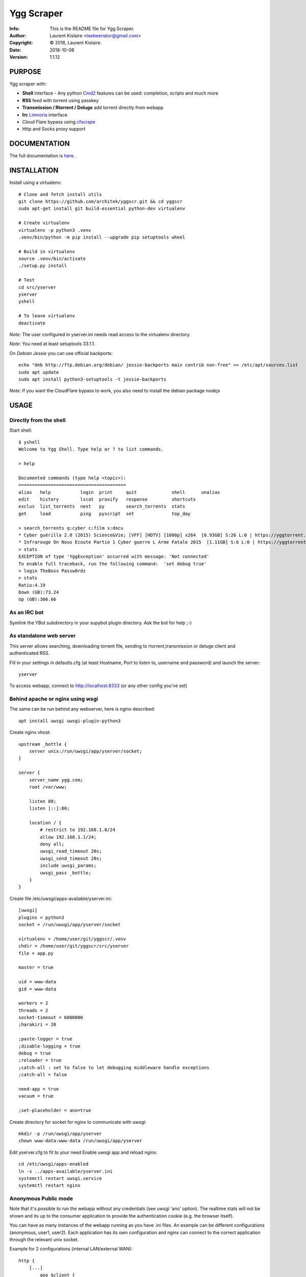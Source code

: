 ===========
Ygg Scraper
===========
:Info: This is the README file for Ygg Scraper.
:Author: Laurent Kislaire <teebeenator@gmail.com>
:Copyright: © 2018, Laurent Kislaire.
:Date: 2018-10-08
:Version: 1.1.12

.. index: README
.. image:: https://travis-ci.org/architek/yggscr.svg?branch=master
   :target: https://travis-ci.org/architek/yggscr
.. image:: https://codecov.io/gh/architek/yggscr/branch/master/graph/badge.svg
   :target: https://codecov.io/gh/architek/yggscr

PURPOSE
-------
Ygg scraper with:

- **Shell** interface - Any python Cmd2_ features can be used: completion, scripts and much more
- **RSS** feed with torrent using passkey
- **Transmission / Rtorrent / Deluge** add torrent directly from webapp
- **Irc** Limnoria_ interface
- Cloud Flare bypass using cfscrape_ 
- Http and Socks proxy support

.. _Cmd2: https://github.com/python-cmd2/cmd2
.. _Limnoria: https://github.com/ProgVal/Limnoria
.. _cfscrape: https://github.com/Anorov/cloudflare-scrape

.. image:: https://user-images.githubusercontent.com/490053/43690510-8dc22da8-990b-11e8-902a-ba135ed9e449.png

DOCUMENTATION
-------------

The full documentation is here_.

.. _here: https://architek.github.io/yggscr/.build/html/index.html

INSTALLATION
------------

Install using a virtualenv::

    
    # Clone and fetch install utils
    git clone https://github.com/architek/yggscr.git && cd yggscr
    sudo apt-get install git build-essential python-dev virtualenv
    
    # Create virtualenv
    virtualenv -p python3 .venv
    .venv/bin/python -m pip install --upgrade pip setuptools wheel
    
    # Build in virtualenv
    source .venv/bin/activate
    ./setup.py install
    
    # Test
    cd src/yserver
    yserver
    yshell

    # To leave virtualenv
    deactivate

*Note*: The user configured in yserver.ini needs read access to the virtualenv directory.

*Note*: You need at least setuptools 33.1.1. 

On *Debian Jessie* you can use official backports::

    echo "deb http://ftp.debian.org/debian/ jessie-backports main contrib non-free" >> /etc/apt/sources.list
    sudo apt update
    sudo apt install python3-setuptools -t jessie-backports

*Note*: If you want the CloudFlare bypass to work, you also need to install the debian package *nodejs*

USAGE
-----

Directly from the shell
=======================

Start shell::

	$ yshell
	Welcome to Ygg Shell. Type help or ? to list commands.

	> help

	Documented commands (type help <topic>):
	========================================
	alias   help           login  print     quit             shell      unalias
	edit    history        lscat  proxify   response         shortcuts
	exclus  list_torrents  next   py        search_torrents  stats    
	get     load           ping   pyscript  set              top_day  

	> search_torrents q:cyber c:film s:docu
	* Cyber guérilla 2.0 (2015) Science&Vie; [VFF] [HDTV] [1080p] x264  [0.93GB] S:26 L:0 | https://yggtorrent.com/torrent/filmvidéo/documentaire/184378-cyber+guérilla+2+0+2015+sciencevie+vff+hdtv+1080p+x264 | None | None
	* Infrarouge On Nous Ecoute Partie 1 Cyber guerre L Arme Fatale 2015  [1.11GB] S:6 L:0 | https://yggtorrent.com/torrent/filmvidéo/documentaire/22526-infrarouge+on+nous+ecoute+partie+1+cyber+guerre+l+arme+fatale+2015 | None | None
	> stats
	EXCEPTION of type 'YggException' occurred with message: 'Not connected'
	To enable full traceback, run the following command:  'set debug true'
	> login TheBoss Passw0rdz
	> stats
	Ratio:4.19
	Down (GB):73.24
	Up (GB):306.66

As an IRC bot
=============

Symlink the YBot subdirectory in your supybot plugin directory.
Ask the bot for help ;-)

As standalone web server
========================

This server allows searching, downloading torrent file, sending to rtorrent,transmission or deluge client and authenticated RSS.

Fill in your settings in defaults.cfg (at least Hostname, Port to listen to, username and password) and launch the server::

	yserver

To access webapp, connect to http://localhost:8333 (or any other config you've set)

Behind apache or nginx using wsgi
=================================

The same can be run behind any webserver, here is nginx described::

	apt install uwsgi uwsgi-plugin-python3

Create nginx vhost::

	upstream _bottle {
	    server unix:/run/uwsgi/app/yserver/socket;
	}

	server {
	    server_name ygg.com;
	    root /var/www;

	    listen 80;
	    listen [::]:80;

	    location / {
		# restrict to 192.168.1.0/24
		allow 192.168.1.1/24;
		deny all;
		uwsgi_read_timeout 20s;
		uwsgi_send_timeout 20s;
		include uwsgi_params;
		uwsgi_pass _bottle;
	    }
	}

Create file /etc/uwsgi/apps-available/yserver.ini::

	[uwsgi]
	plugins = python3
	socket = /run/uwsgi/app/yserver/socket

	virtualenv = /home/user/git/yggscr/.venv
	chdir = /home/user/git/yggscr/src/yserver
	file = app.py

	master = true

	uid = www-data
	gid = www-data

	workers = 2
	threads = 2
	socket-timeout = 6000000
	;harakiri = 20

	;paste-logger = true
	;disable-logging = true
	debug = true
	;reloader = true
	;catch-all : set to false to let debugging middleware handle exceptions
	;catch-all = false

	need-app = true
	vacuum = true

	;set-placeholder = ano=true

Create directory for socket for nginx to communicate with uwsgi::

	mkdir -p /run/uwsgi/app/yserver
	chown www-data:www-data /run/uwsgi/app/yserver

Edit yserver.cfg to fit to your need
Enable uwsgi app and reload nginx::

	cd /etc/uwsgi/apps-enabled
	ln -s ../apps-available/yserver.ini
	systemctl restart uwsgi.service
	systemctl restart nginx

Anonymous Public mode
=====================

Note that it's possible to run the webapp without any credentials (see uwsgi 'ano' option). The realtime stats will not be shown and its up to the consumer application to provide the authentication cookie (e.g. the browser itself).

You can have as many instances of the webapp running as you have .ini files. An example can be different configurations (anonymous, user1, user2). Each application has its own configuration and nginx can connect to the correct application through the relevant unix socket.

Example for 2 configurations (internal LAN/external WAN)::

	http {
	    [...]
		geo $client { 
			default extra;
			192.168.1.1/24 intra;
		}
	}

	upstream _bottle {
	    server unix:/run/uwsgi/app/yserver/socket;
	}

	upstream _bottle_ano {
	    server unix:/run/uwsgi/app/yserver-ano/socket;
	}

	server {
	    [...]
		location / {
			uwsgi_read_timeout 20s;
			uwsgi_send_timeout 20s;
			include uwsgi_params;
			if ( $client = "extra" ) {
				uwsgi_pass _bottle_ano;
			}
			if ( $client = "intra" ) {
				uwsgi_pass _bottle;
			}
		}
	}

NOTES
-----

Because I'm too lazy to do a proper html page, not all options are visible. The webapp is a "passthrough" relay. Any unknown parameter is sent to the server. 

The following is an anonymous rss feed about electro music (combining categories)::

	https://server.example.com/ano/rssearch?category=audio&sub_category=musique&option_genre%3Amultiple[]=1&option_genre%3Amultiple[]=15&option_genre%3Amultiple[]=33&option_genre%3Amultiple[]=34&option_genre%3Amultiple[]=35&option_genre%3Amultiple[]=119&option_genre%3Amultiple[]=124


COPYRIGHT
---------
Copyright (c) 2018, Laurent Kislaire

Permission to use, copy, modify, and/or distribute this software for any
purpose with or without fee is hereby granted, provided that the above
copyright notice and this permission notice appear in all copies.

THE SOFTWARE IS PROVIDED "AS IS" AND THE AUTHOR DISCLAIMS ALL WARRANTIES
WITH REGARD TO THIS SOFTWARE INCLUDING ALL IMPLIED WARRANTIES OF
MERCHANTABILITY AND FITNESS. IN NO EVENT SHALL THE AUTHOR BE LIABLE FOR
ANY SPECIAL, DIRECT, INDIRECT, OR CONSEQUENTIAL DAMAGES OR ANY DAMAGES
WHATSOEVER RESULTING FROM LOSS OF USE, DATA OR PROFITS, WHETHER IN AN
ACTION OF CONTRACT, NEGLIGENCE OR OTHER TORTIOUS ACTION, ARISING OUT OF
OR IN CONNECTION WITH THE USE OR PERFORMANCE OF THIS SOFTWARE.
